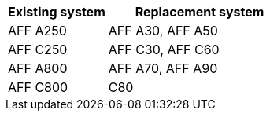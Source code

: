 [cols=2*,options="header",cols="35,65"]
|===
|Existing system |Replacement system

|AFF A250 
|AFF A30, AFF A50

|AFF C250
|AFF C30, AFF C60

|AFF A800
|AFF A70, AFF A90

|AFF C800
|C80

|===